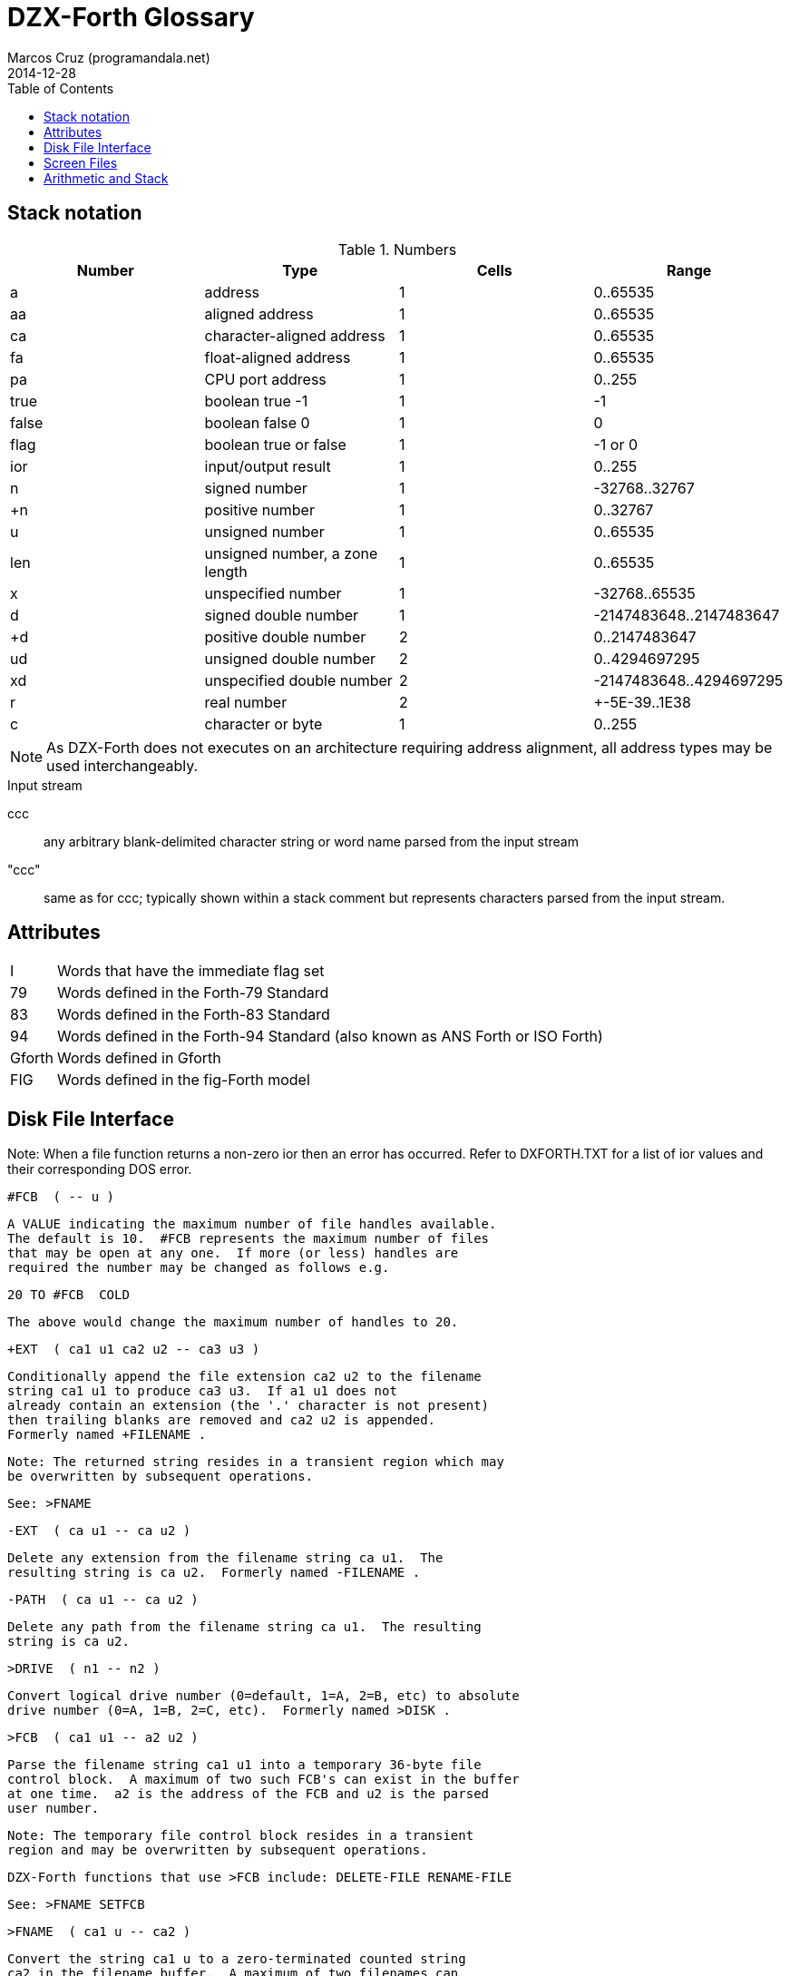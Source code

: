 = DZX-Forth Glossary
:author: Marcos Cruz (programandala.net)
:revdate: 2014-12-28
:toc: left
:toc-placement!:

// History of this document
//
// 2014-12-18: Copied from CP/M DX-Forth v4.09.
//
// 2014-12-28: Start convertion to Asciidoctor.  The next goal will be
// to combine this document with the Z80 source.  This way the source
// will be fully documented, and there will be no duplicated or
// outdated info.  In order to build the package, a Vim program will
// extract the glossary documentation from the source and will include
// it into the main manual.

toc::[]

== Stack notation

.Numbers

|===
| Number    | Type                           | Cells | Range

| a         | address                        | 1     | 0..65535
| aa        | aligned address                | 1     | 0..65535
| ca        | character-aligned address      | 1     | 0..65535
| fa        | float-aligned address          | 1     | 0..65535
| pa        | CPU port address               | 1     | 0..255

| true      | boolean true -1                | 1     | -1
| false     | boolean false 0                | 1     | 0
| flag      | boolean true or false          | 1     | -1 or 0
| ior       | input/output result            | 1     | 0..255

| n         | signed number                  | 1     | -32768..32767
| +n        | positive number                | 1     | 0..32767
| u         | unsigned number                | 1     | 0..65535
| len       | unsigned number, a zone length | 1     | 0..65535
| x         | unspecified number             | 1     | -32768..65535
| d         | signed double number           | 1     | -2147483648..2147483647
| +d        | positive double number         | 2     | 0..2147483647
| ud        | unsigned double number         | 2     | 0..4294697295
| xd        | unspecified double number      | 2     | -2147483648..4294697295
| r         | real number                    | 2     | +-5E-39..1E38
| c         | character or byte              | 1     | 0..255

|===

NOTE: As DZX-Forth does not executes on an architecture requiring
address alignment, all address types may be used interchangeably.

.Input stream

ccc ::
any arbitrary blank-delimited character string or word name
parsed from the input stream

"ccc"::
same as for ccc; typically shown within a stack comment but
represents characters parsed from the input stream.

== Attributes

[horizontal]
I       :: Words that have the immediate flag set
79      :: Words defined in the Forth-79 Standard
83      :: Words defined in the Forth-83 Standard
94      :: Words defined in the Forth-94 Standard (also known as ANS Forth or ISO Forth)
Gforth  :: Words defined in Gforth
FIG     :: Words defined in the fig-Forth model

== Disk File Interface

Note: When a file function returns a non-zero ior then an error has
occurred.  Refer to DXFORTH.TXT for a list of ior values and their
corresponding DOS error.

 #FCB  ( -- u )

     A VALUE indicating the maximum number of file handles available.
     The default is 10.  #FCB represents the maximum number of files
     that may be open at any one.  If more (or less) handles are
     required the number may be changed as follows e.g.

          20 TO #FCB  COLD

     The above would change the maximum number of handles to 20.

 +EXT  ( ca1 u1 ca2 u2 -- ca3 u3 )

     Conditionally append the file extension ca2 u2 to the filename
     string ca1 u1 to produce ca3 u3.  If a1 u1 does not
     already contain an extension (the '.' character is not present)
     then trailing blanks are removed and ca2 u2 is appended.
     Formerly named +FILENAME .

     Note: The returned string resides in a transient region which may
     be overwritten by subsequent operations.

     See: >FNAME

 -EXT  ( ca u1 -- ca u2 )

     Delete any extension from the filename string ca u1.  The
     resulting string is ca u2.  Formerly named -FILENAME .

 -PATH  ( ca u1 -- ca u2 )

     Delete any path from the filename string ca u1.  The resulting
     string is ca u2.

 >DRIVE  ( n1 -- n2 )

     Convert logical drive number (0=default, 1=A, 2=B, etc) to absolute
     drive number (0=A, 1=B, 2=C, etc).  Formerly named >DISK .

 >FCB  ( ca1 u1 -- a2 u2 )

     Parse the filename string ca1 u1 into a temporary 36-byte file
     control block.  A maximum of two such FCB's can exist in the buffer
     at one time.  a2 is the address of the FCB and u2 is the parsed
     user number.

     Note: The temporary file control block resides in a transient
     region and may be overwritten by subsequent operations.

     DZX-Forth functions that use >FCB include: DELETE-FILE RENAME-FILE

     See: >FNAME SETFCB

 >FNAME  ( ca1 u -- ca2 )

     Convert the string ca1 u to a zero-terminated counted string
     ca2 in the filename buffer.  A maximum of two filenames can
     exist in the buffer at one time.  ca2 returns the counted
     string, whereas ca2 + 1 returns the zero-terminated string.

     Note: The returned string resides in a transient region which may
     be overwritten by subsequent operations.

     DZX-Forth functions that use >FNAME or the filename buffer include:
     PATH +EXT OPEN-FILE CREATE-FILE DELETE-FILE RENAME-FILE >FCB

 >IOR  ( n -- ior )

     Convert a DOS error code n to a DZX-Forth I/O result code by
     replacing the high-byte of n with $FE.  If n was zero then no error
     is assumed and ior is zero.

 BIN  ( fam1 -- fam2 )  I 94

     Modify the file access method fam1 to additionally select a binary
     - i.e. not line oriented - file access method, giving access method
     fam2.  BIN has no effect under CP/M.

 CLOSE-FILE  ( fid -- ior )  94

     If open, close the disk file associated with the current file-
     handle.  If the file could not be closed, ior is non-zero.

 CREATE-FILE  ( ca u fam -- fid ior )  94

     Create and open a disk file specified by the filename ca u
     using file access method fam.  Valid fam are R/W (read/write)
     R/O (read-only) and W/O (write-only).

     If a file with the same name already exists it will be erased.
     The file-pointer is set to the start of the file.  If the file
     could not be created, ior is non-zero.

 DELETE-FILE  ( ca u -- ior )  94

     Delete the disk file specified by the string ca u.  If the
     file could not be deleted, ior is non-zero.

     Note: DELETE-FILE must not be performed on an open file.

 FILE-POSITION  ( fid -- ud ior )  94

     Return the current position the file-pointer of the disk file
     associated with the handle fid.  If an error occurs ior is
     non-zero and ud is undefined.

 FILE-SIZE  ( fid -- ud ior )  94

     Return the current size in bytes of the disk file associated
     with handle fid.  For CP/M this number will be a multiple of
     128.  If an error occurs ior is non-zero and ud is undefined.

 GETUSR  ( -- u )

     Return the current CP/M disk user number.

 OPEN-FILE  ( ca u fam -- fid ior )  94

     Open the existing disk file specified by the filename ca u
     using file access method fam.  Valid fam are R/W (read/write)
     R/O (read-only) and W/O (write-only).  If the file could not be
     opened, ior is non-zero.

 PATH  ( u1 -- ca u2 ior )

     Get the full directory path for disk drive u1.  If an error occurs,
     ior is non-zero.  The returned string ca u2 includes the drive
     letter, current user number and trailing colon.  For the currently
     selected drive u1 = 0, otherwise u1 = 1 for drive A, 2 for drive B
     etc.

     Note: The returned string resides in a transient region which may
     be overwritten by subsequent operations.

 READ-FILE  ( ca u1 fid -- u2 ior )  94

     Read u1 bytes from the disk file associated with the current file-
     handle into memory starting at c-addr.  If ior is zero, u2 is the
     number of bytes received.  If end of file is reached before any
     bytes are read u2 is zero.

 READ-LINE  ( ca u1 fid -- u2 flag ior )  94

     Read a line of text from the disk file associated with file-handle
     fid into memory starting at address c-addr.  At most u1 characters
     are read.  If ior is zero and flag is true, u2 is the number
     characters received not including the line terminator.  If u2 = u1
     then a line terminator was not yet received.  If an end-of-text
     character (1A hex) is read or the end of the file is reached
     before any other character is read then flag is false.  The line
     terminator may be CRLF (CP/M) or LF (UNIX).

 REC!  ( d a -- )

    Convert double number d to an integral number of 128-byte records
    and store in a 3-byte field at address a (least significant
    byte first).  Partial records are ignored.  Maximum value of d is
    8 Mbytes for CP/M 2 and 32 Mbytes for CP/M 3.

    See: REC@

 REC@  ( a -- d )

    Fetch the number of 128-byte records stored in the 3-byte field
    at address a (least significant byte first) and convert to the
    corresponding number of bytes d.  Maximum value of d is 8 Mbytes
    for CP/M 2 and 32 Mbytes for CP/M 3.

    See: REC!

 REPOSITION-FILE  ( ud fid -- ior )  94

     Reposition the file-pointer of the disk file associated with the
     file-handle fid to position ud.  If the file is positioned outside
     the file boundaries or an error occured, ior is non-zero.  If
     ud = 0 the file-pointer is positioned at the start of the file.

 RENAME-FILE  ( ca1 u1 ca2 u2 -- ior )  94

     Rename the disk file specified by ca1 u1 to the new name
     ca2 u2.  If the file cannot be found or the new name already
     exists then ior is non-zero.  Any drive/user prefix attached to
     the new name is ignored and is assumed to be the same as the old
     name.

     Note: RENAME-FILE must not be performed on an open file.

 RESET-DISKS  ( -- )

     Reset all disks to read/write status.  The currently logged drive
     and user number are unchanged.  RESET-DISKS is used after a disk
     change has occured.

 RSTUSR  ( -- )

     Restore the CP/M disk user number previously saved by SETUSR.

     See: SETUSR

 SETDMA  ( a -- )

     Set the disk memory transfer address to addr.  The default CP/M DMA
     address is $80.

     Note: The disk memory transfer is a transient region which may be
     changed by subsequent operations.  DZX-Forth functions that affect
     the DMA address include: READ-FILE READ-LINE WRITE-FILE WRITE-LINE.
     Several DOSLIB functions also use SETDMA.

 SETFCB  ( ca1 u1 a2 -- u2 )

     Parse the filename string specified by ca1 u1 in the form

          [[d][u]:]filename[.typ]

     into the File Control Block at addr2.  Leading spaces are skipped.
     The filename may optionally contain a drive letter (A-P) and/or
     user number u (0-15 for CP/M, 0-31 for Z-System).  If a drive/user
     is not specified, the current drive/user will be assumed.  The
     following characters are treated as delimiters:

     space tab . , : ; < = > _ control-characters

     Note: Only the first 33 bytes of the File Control Block at a2
     are initialized.  The parsed user number is not acted upon but
     returned as u2.  Formerly named PARSE-FILENAME .

 SETUSR  ( u -- )

     Set the current CP/M disk user number to u (0-15 for CP/M, 0-31
     for Z-System).  The previous user number is saved.

     See: RSTUSR

 WRITE-FILE  ( ca u fid -- ior )  94

     Write u bytes from memory starting at ca to the disk file
     associated with the current file-handle.  If the disk was full
     or an error occured, ior is non-zero.

 WRITE-LINE  ( ca u fid -- ior )  94

     Write a line of text ca u followed by the CP/M line terminator
     (CRLF) to the disk file associated with file-handle fid.  If the
     disk was full or an error occured, ior is non-zero.


== Screen Files
---------------
In DZX-Forth several screenfiles (default is 6) may be open at any one
time.  The most recently opened file is termed the "current" file.  All
screen/block words operate on the current file.

Screen/block numbers are valid only in the range 0 to 8191.  Only one
block buffer is allocated in memory, thus BLOCK and BUFFER always return
the same physical address.

DZX-Forth also supports text source files.  See the section 'Tools' for
details.

 #SCREENS  ( -- +n )

     Return the number of screens (blocks) in the current screenfile.

 ?BLOCK  ( -- )

     If the contents of BLK is non-zero reload the current block.

 B/BUF  ( -- u )  FIG

     A VALUE returning the number of bytes per block buffer.  Default
     is 1024.

     Note: Must be a multiple of 128 and a maximum of 1280.

 C/L  ( -- u )  FIG

     A VALUE returning the number of characters per line in a screen
     block.  Default is 64.

 CLOSE  ( -- )

     Flush and close the current screenfile.  No errors are reported
     with this function.

 CLOSE-ALL  ( -- )

     Perform CLOSE on all open source files beginning with the current
     screenfile.  Any open text files are also closed with this
     function.

 FILE?  ( -- flag )

     Return true if the current screenfile is open otherwise return
     false.

 FILEBLOCKS  ( +n -- )

     Resize the current screenfile to +n blocks.  If n is less than the
     current size, the screenfile is truncated otherwise the file is
     extended and the new blocks are filled with blanks.

 FLOAD  ( +n "filename[.SCR]" -- )

     Save the current screenfile specification then open the specified
     file and load block +n.  At completion of the load, close the file
     and restore the previous file.  If the filename does not include
     an extension then .SCR is assumed.  Screenfiles may be nested.

     Note: Read-only files cannot be opened with this function.

 GETFILENAME  ( "filename" -- ca u )

     Parse a filename string from the input stream returning ca u.
     An exception occurs if the string is empty.

 LOADED  ( +n1 +n2 ca u -- )

     Save the current screenfile specification then open the file
     specified by ca u and load blocks +n1 thru +n2.  At completion
     close the file and restore the previous.  If the filename does not
     include an extension then .SCR is assumed.  Screenfiles may be
     nested.

     Note: Read-only files cannot be opened with this function.

 LOADFILE  ( -- ca u )

     Return a string containing the name of the current sourcefile.
     If no sourcefile is open or the input source is the console,
     ca u is ambiguous.  Formerly named FNAME FILENAME .

     See: FILE?

 LOADLINE  ( -- u )

     Return the current line number of the text file being INCLUDEd.
     Starting line number is 1.

 OPEN  ( ca u fam -- ior )

     Open the specified disk file according to file access method fam
     as the current screenfile.  If an error occurs, ior is non-zero.
     If the filename does not include an extension then .SCR is
     assumed.

     Note: The programmer is responsible for closing or maintaining the
     previous current screenfile.

     See: SWAP-FILE CLOSE CLOSE-ALL

 SWAP-FILE  ( -- )

     Switch the current and 'swap' screenfiles.  SCR is preserved
     across swaps.

     Note: SWAP-FILE causes the current block buffer to be unassigned.
     The contents of the buffer, however, are not affected.

     See: FYI

 USING  ( "filename[.SCR]" -- )

     Close the current screenfile.  Open or conditionally create the
     specified disk file for read/write as the current screenfile.  If
     the filename does not include an extension then .SCR is assumed.
     If the file cannot be opened/created then ABORT is performed.
     SCR is set to 0.

     Note: Read-only files cannot be opened with this function.
     The programmer is responsible for closing or maintaining the
     previous current screenfile.

     See: SWAP-FILE CLOSE CLOSE-ALL


== Tools
--------

Note: These words are available only after the file TOOLS.SCR has been
loaded.

 (*                                                    I

     Begin a block comment.  Parse and discard text delimited by the
     token *) .  If the parse area is exhausted before the delimiter
     is found refill the input buffer and resume the process.

     An ambiguous condition exists if the delimiter is not found and
     the parse area cannot be refilled.

     Note: (* is primarily intended for text files.  May be relocated
     to the kernel if/when it gains greater popularity.

 -TOOLS  ( -- aa )

     A MARKER word used for deleting the tools utilities with FORGET.

     Note: MARKER differs from the Forth-94 specification.

 .S  ( -- )

     Display the values on the data and floating-point stacks.

 ?  ( aa -- )

     Display the single-cell value stored at a-addr.  Display as signed
     number if base is decimal or unsigned otherwise.

 B  ( -- )

     Decrement variable SCR and list the screen.

     See: L N

 DELETE  ( "filename" -- )

     Erase the specified file from disk.  DELETE must not be performed
     on an open file.

 DIR  ( "filename" -- )

     List the current disk directory.  Filename if specified may
     include path and wildcards.

 DUMP  ( a u -- )

     Dump u bytes of memory starting at the address addr.

 EDIT  ( | scr -- )

     Performs the same function as EDIT in the screenfile editor.  If
     the editor is not resident then EDITOR.SCR is first loaded.  If
     scr is not given then editing begins at the position where the
     last error occured.

 FYI  ( -- )

     "For Your Information".  Display information about the current
     forth environment including dictionary size, vocabularies, logged
     drive and open screenfiles.  Formerly named MAP .

 ICLOSE  ( -- )

     Close the current text file.

     INCLUDEd text files are automatically closed after loading.  If
     an error occurs or loading is interrupted (e.g. QUIT was executed),
     nested text files may remain open preventing external editing or
     cause difficulty loading ("too many files" error message).  Should
     this occur use ICLOSE or CLOSE-ALL to restore proper operation.

     Note: Performing ICLOSE without a preceding INCLUDE or INCLUDED
     may result in the current screenfile being closed without
     flushing.

     See: INCLUDE INCLUDED CLOSE-ALL

 INCLUDE  ( "filename[.F]" -- )

     Compile the ascii text source file specified by the filename.
     If a filename extension is not included then .F is assumed.
     Text files may be nested.

     Note: Uses the default DTA buffer at address $80.

     See: ICLOSE

 INCLUDED  ( ca u -- )

     Compile the ascii text source file specified by the filename
     given by ca u.  Text files may be nested.

     Note: Uses the default DTA buffer at address $80.

     See: ICLOSE

 INDEX  ( +n1 +n2 -- )  FIG

     List line 0 of screens +n1 thru +n2 from the screenfile.  Line 0
     typically contains a comment indicating the contents of the screen.

     See: QX

 L  ( -- )

     List the screen specified by variable SCR.

     See: N B

 N  ( -- )

     Increment variable SCR and list the screen.

     See: L B

 QX  ( +n -- )

     Quick index.  Starting with screen +n, list line 0 of 60 sequential
     screens from the screenfile.  Line 0 typically contains a comment
     indicating the contents of the screen.

     See: INDEX

 RENAME  ( "oldfile" "newfile" -- )

     Rename the specified disk file with a new name.  RENAME must not
     be performed on an open file.

 SHOW  ( +n1 +n2 -- )

     List screens +n1 through +n2 from the screenfile to the printer,
     formatted 3 screens to the page.  A form-feed character (0C hex) is
     output at the end of each page.

 VOCS  ( -- )

     List all vocabularies beginning with the most recent.

 WORDS  ( -- )

     Lists the names of forth words in the first search wordlist
     beginning with the most recent.  Immediate words are preceded with
     a '#' character and system words with a '|' character.  fig-forth
     equivalent is VLIST.

 WORDS-LIKE  ( "pattern" -- )

     As for WORDS but takes a blank delimited string from the input
     stream.  Only word names that include the specified string are
     listed.


== DOS Interface
----------------

 CMDTAIL  ( -- ca u )

     Return the string representing the command tail entered at the DOS
     prompt when the program was first initiated.  Leading and trailing
     blanks are stripped.

     Note: The returned string resides in a transient region which may
     be overwritten by subsequent operations.

 BDOS  ( DE u -- A )

     Perform CP/M BDOS call number u.  DE is the value passed to the
     DE register.  Return the contents of the A register.

     See: FDOS

 BIOS  ( BC u -- A )

     Perform CP/M BIOS call number u.  BC is the value passed to the
     BC register.  Return the contents of the A register.

     Note: CP/M 3 compatible.

 BIOSHL  ( DE BC u -- HL )

     Perform CP/M BIOS call number u.  DE and BC are the values passed
     to the DE and BC registers respectively.  Return the contents of
     the HL register.

     Note: CP/M 3 compatible.

 DOSVER  ( -- H L )

     Return DOS version number.  H = 00h for CP/M, L = BDOS version
     number in hexadecimal.

 FDOS  ( DE u -- HL A )

     Perform CP/M BDOS call number u.  DE is the value passed to the
     DE register.  Return the contents of the HL and A registers.

     See: BDOS

 PC@  ( pa -- u )

     Perform the 8080 IN instruction on port address pa and return
     the value u.  The upper 8 bits of u is set to zero.  Fig-Forth
     equivalent is P@.

 PC!  ( u pa -- )

     Perform the 8080 OUT instruction sending the lower 8 bits of u to
     port address p-addr.  Fig-Forth equivalent is P!

 ZENV  ( -- a | false )

     Return the Z-System external Environment Descriptor address.
     If Z-System is not present return false.


== Input/Output
---------------

 (D.)  ( d -- ca u )

     Convert the signed double number d to a string ca u.
     Primitive for D.

     Note: The returned string resides in a transient region which may
     be overwritten by subsequent operations.

 .  ( x -- )

    Remove single number x from the stack.  If BASE is decimal display
    x as a signed number, or unsigned otherwise.

 CONSOLE  ( -- )

     Redirect EMIT to the console screen.

 SYS-VEC  ( -- a )

     Return the address of the system vector & parameter table.

     offset      type  function            parameter        default

     0   vKEY?   xt    KEY?                -- flag          ?terminal
     2   vKEY    xt    KEY                 -- char          conin
     4   vEMIT   xt    EMIT                char --          conout *
     6   vCON    xt    CONSOLE out         char --          conout
     8   vLST    xt    PRINTER out         char --          lstout
     10  aINIT   a  INIT patch          --               NOOP *
     12  aIDENT  a  IDENTIFY patch      --               NOOP *
     14  aFNUMB  a  FNUMBER patch       ca u -- ?|0  FALSE *
     16  reserved
     18  aNUMB   a  NUMBER? patch       ca u -- ?|0  NUMBER?
     20  reserved
     22  reserved
     24  nUS     u     USER area size
     26  nPNO    u     HOLD buffer size
     28  reserved
     30  reserved

     * set according to mode or installed option

     Sizes are expressed in bytes unless otherwise noted.

 KEY  ( -- char )  94

     Receive the next character from the console.

 KEY?  ( -- flag )  94

     Return true if a console key has been pressed.  KEY is subsequently
     used to retrieve the character.  fig-Forth equivalent is ?TERMINAL.

 PRINTER  ( -- )

     Redirect EMIT to the printer.

 OUT  ( -- aa )  FIG

     A USER variable that contains the number of characters output by
     EMIT or TYPE since the last CR.


== Arithmetic and Stack
-----------------------

 -ROLL  ( xu ... x1 x0 u -- x0 xu ... x1 )

     Remove u.  Rotate xu ... x1 to the top of the stack pushing x0 to
     the position vacated by xu.  The reverse of ROLL.

 -ROT  ( x1 x2 x3 -- x3 x1 x2 )

     Rotate the top stack item to the third position.  The reverse of
     ROT.

 2+  ( x1 -- x2 )  FIG 83

     Add two (2) to n1|u1 giving the sum n2|u2.

 2-  ( x1 -- x2 )  83

     Subtract two (2) to n1|u1 giving the sum n2|u2.

 2NIP  ( x1 x2 x3 x4 -- x3 x4 )

     Drop cell pair x1 x2 from the stack leaving x3 x4.

 ><  ( x1 -- x2 )

     Swap the high order byte (bits 8-15) with the low order byte
     (bits 0-7) of x1.

 FM/MOD  ( d n1 -- n2 n3 )  94

     Divide double number d by single n1, giving the floored quotient
     n3 and the remainder n2.

 LOHI  ( x -- lo hi )

     Split a 16-bit number.  Lo is the low byte of x.  Hi is the high
     byte of x.

 LO|HI  ( lo hi -- x )

     Form a 16-bit number.  Lo is the low byte of x.  Hi is the high
     byte of x.

 LSHIFT  ( x1 u -- x2 )  94

     Perform a logical left shift of u bit-places on x1 giving x2.
     Put zero into the least significant bits vacated by the shift.

 M*  ( n1 n2 -- d )  94

     Multiply n1 by n2 giving the double result d.

 M*/  ( d1 n1 +n2 -- d2 )  94

     Multiply double number d1 by single n1 producing the triple
     length intermediate result t.  Divide t by +n2 giving the
     double quotient d2.

 M+  ( d1 n -- d2 )  94

     Add single length number n to double d1, giving the sum d2.

 NIP  ( x1 x2 -- x2 )  94

     Drop the first item below the top of stack.

 NOT  ( x -- flag )   79

     Reverse the boolean value of x.  Functionally equivalent to: 0= .

     Note: Do not confuse this function with FORTH-83 NOT which behaved
     as INVERT.

 RSHIFT  ( x1 u -- x2 )  94

     Perform a logical right shift of u bit-places on x1 giving x2.
     Put zero into the most significant bits vacated by the shift.

 SM/REM  ( d n1 -- n2 n3 )  94

     Divide d by n1, giving the single-cell remainder n2 and the single-
     cell symmetric quotient n3.  An ambiguous condition exists if n1 is
     zero.

 TUCK  ( x1 x2 -- x2 x1 x2 )  94

     Copy the first (top) stack item below the second stack item.

 U2/  ( x1 -- x2 )

     x2 is the result of shifting x1 one bit toward the least-significant
     bit, leaving the most-significant bit zero.  Equivalent to: 1 RSHIFT.

 UMAX  ( u1 u2 -- u1 | u2 )

     Return the greater of two unsigned numbers.

 UMIN  ( u1 u2 -- u1 | u2 )

     Return the lesser of two unsigned numbers.


== Conversion
-------------

 DPL  ( -- aa )  83

     A USER variable containing the number of places to the right of
     the decimal point following number input conversion.

     In DZX-Forth DPL is incremented for each character successfully
     converted by >NUMBER.  Applications may use this feature to create
     custom number conversion routines.

     See: NUMBER?

 NUMBER?  ( ca u -- d true | false )

     Convert the case-insensitive string ca u to a double number
     according to the current base.  If successful, return double
     number d and a true flag.  A leading '-' character signifies a
     negative number.  If a punctuation character '.' occurs at the
     end of the string then DPL is 0 otherwise it is -1.  If conversion
     is unsuccessful or the string was empty or contained blanks then a
     false flag is returned and DPL is meaningless.

     See: DPL SYS-VEC

 UPCASE  ( c1 -- c2 )

     Convert the character c1 to its uppercase equivalent c2.

     Note: The name of this function is subject to change.

 UPPER  ( ca u -- )

     Convert the character string ca u to uppercase.

     Note: The name of this function is subject to change.


== Strings and Memory

 +STRING  ( ca1 u1 ca2 u2 -- ca2 u3 )

     Append the string ca1 u1 to the end of string ca2 u2
     returning the resulting string ca2 u3.  It is the programmer's
     responsibility to ensure sufficient room is available at ca2
     to hold both strings.

 ,"  ( "ccc<">" -- )

     Parse the character string delimited by '"' and compile as a
     counted string at HERE.  The delimiter character may be included
     in the string by entering it twice.

     See: PARSE$

 /STRING  ( ca1 u1 n -- ca2 u2 )  94

     Truncate the string ca1 u1 by n characters.  The resulting
     string ca2 u2 begins at ca1+n and has a length u1-n.
     n may be negative.

 CAPS  ( -- )

     Causes the next occurrence of COMPARE or SEARCH to be performed as
     if all characters in the source and destination strings were
     uppercase.  Used in the form:

              ( ca1 u1 ca2 u2 ) CAPS COMPARE
              ( ca1 u1 ca2 u2 ) CAPS SEARCH

     Note: The effect of CAPS is temporary.  It is automatically reset
     by COMPARE SEARCH COLD, or when an error occurs and QUIT is
     executed.

 CELL-  ( aa1 -- aa2 )

     Subtract the size in address units of a cell to aa1, giving
     a-addr2.

 COMPARE  ( ca1 u1 ca2 u2 -- -1 | 0 | 1 )  94

     Compare string ca1 u1 with string ca2 u2.  Return 0 if
     match, -1 if ca1 u1 is less than ca2 u2 or 1 if greater.

     See: CAPS

 CTOGGLE  ( x ca -- )

     Exclusive-or the byte stored at ca with x.

 MOVE  ( aa1 aa2 u -- )  94

     Move u bytes from aa1 to aa2 without overlap.

 OFF  ( aa -- )

     Clear all bits of the cell at a-addr.  Equivalent to: 0 aa !

 ON  ( aa -- )

     Set all bits of the cell at a-addr.  Equivalent to: TRUE aa !

 PACKED  ( ca1 u ca2 -- ca2 )

     Store the string ca1 u as a counted string at ca2 leaving
     the destination address on the stack.  The source and destination
     strings are permitted to overlap.  An ambiguous condition exists
     if u is greater than 255 or the buffer at ca2 is less than u+1
     characters.

     See: PLACE

 PAD  ( -- ca )

     Return the address of a transient region that can be used to hold
     data for intermediate processing.  PAD is at least 84 characters.

     Note: In DZX-Forth PAD is located in the APPLICATION data-space
     immediately above the pictured numeric output buffer.  The maximum
     size of PAD is:  APPLICATION UNUSED PAD HERE - - U.

 PARSE$  ( char "ccc<char>" -- ca u )

     Parse ccc delimited by char and store the string (255 characters
     maximum) in a temporary buffer.  The delimiter character may be
     included in the string by entering it twice.

     Note: The returned string resides in a transient region which may
     be overwritten by subsequent operations.

     PARSE$ is used by S" .( and ," .  PARSE$ and WORD share the same
     buffer by default.  Simultaneous use is permitted provided the
     combined length of the strings does not exceed 255+31 chars.  As
     the buffer returned by WORD builds downwards, its length is limited
     to that of the returned string plus the count and trailing space
     characters.

 PLACE  ( ca1 u ca2 -- )

     Store the string ca1 u as a counted string at c-addr2.  The
     source and destination strings are permitted to overlap.  An
     ambiguous condition exists if u is greater than 255 or the buffer
     at ca2 is less than u+1 characters.  Equivalent to: PACKED DROP

     See: PACKED

 S"  ( compilation: "ccc<">" -- ) ( run-time: -- ca u )  I 94

     Parse a string (255 characters maximum) from the input stream
     delimited by '"' and compile into the current definition.  The
     delimiter character may be included in the string by entering it
     twice.  At runtime, leave the string address and count on the
     stack.

     When interpreting, the string is placed in a transient region
     which may be overwritten by subsequent operations.

     S" is state-smart.

     See: PARSE$

 S,  ( ca +n -- )

     Compile string ca +n (255 characters maximum) as a counted
     string at HERE.

     Named STRING, $, in some Forth implementations.

 S.R  ( ca n1 n2 -- )

     Display string ca n1 right-aligned in a field n2 characters
     wide.  If the number of characters required to display the string
     is greater than n2, all characters are displayed with no leading
     spaces in a field as wide as necessary.
     Equivalent to: OVER - SPACES TYPE

 SCAN  ( ca1 u1 char -- ca2 u2 )

     Scan the string ca1 u1 for the character char.  Leave match
     address ca2 and length remaining u2.  If no match occurred
     then u2 is zero and ca2 is ca1 + u1.

 SEARCH  ( ca1 u1 ca2 u2 --                    A 94
           ca3 u3 -1 | ca1 u1 0 )

     Search string ca1 u1 for the occurence of string ca2
     u2.  If found, return -1 and the match address ca3 with
     u3 characters remaining.

     See: CAPS

 SKIP  ( ca1 u1 char -- ca2 u2 )

     Skip leading occurences of the character char in the string
     ca1 u1.  Leave the address of the first non-matching character
     ca2 and length remaining u2.  If no characters were skipped
     leave ca1 u1.

 SLITERAL  ( compilation: ca1 u -- ) ( run-time: -- ca2 u )  I 94

     Compile the string ca u (255 characters maximum) into the
     dictionary.  When later executed ca2 u is left on the stack.


== Dictionary
-------------

 (NAME)  ( nfa -- ca u )

     Return the string ca u representing the name of the forth word
     whose name field address is nfa.

     Note: The returned string resides in a transient region which may
     be overwritten by subsequent operations.

 -?  ( -- )

     Suppress redefinition and system compilation warnings for the next
     definition only.

     See: WARNING

 .ID  ( nfa -- )

     Display the name of the forth word whose name field address is
     nfa.  If the word is nameless (nfa is zero) then "[noname]" is
     displayed.  fig-FORTH equivalent is ID.

 .NAME  ( xt -- )

     Display the name of the forth word whose execution token address
     is xt.  If the word is nameless or xt invalid then "[noname]" is
     displayed.  If the word is an alias then the primary name is
     displayed.

 .VOC  ( wid -- )

     Display the name associated with wordlist wid.  Wordlists may be
     nameless in which case "[noname]" will be displayed.

     See: VOCABULARY W>NAME

 APPLICATION  ( -- )

     Place subsequent definitions into the Application dictionary.  The
     application dictionary holds words that may be executed by turnkey
     programs.  Equivalent to: FALSE SYS !

     Note: APPLICATION is the default mode on boot-up or COLD.

     See: SYS SYSTEM

 BEHEAD  ( "name1" "name2" -- )

     Search the first wordlist in the search order and make invisible
     the words between name1 and name2 inclusively.  Beheaded words
     will not be found in a wordlist search or displayed by WORDS.  The
     behaviour of beheaded words is not affected.  An error message is
     issued if the names reside in protected dictionary.  Formerly named
     EXCISE .

     See: CHECKING

 CHAIN  ( "name" -- )

     Append vocabulary "name" to the base of the CURRENT wordlist.  An
     error message is issued if "name" is not a vocabulary, is the same
     as, is already chained, or was created later than, the CURRENT
     vocabulary.

 CONTEXT  ( -- aa )  83

     A variable which determines the dictionary search order.  CONTEXT @
     returns the wid of the first wordlist in the current search order.

 DP  ( -- aa )  FIG

     A double USER variable containing pointers to the next free
     address in the application and system dictionaries.  e.g.

       DP @   ( -- appDP )
       DP 2@  ( -- sysDP appDP )

 EMPTY  ( -- )

     Delete all definitions created since the last execution of COLD
     or FREEZE.  Wordlist is set to FORTH.

 FORGET  ( "name" -- )  FIG 83

     If word "name" is found in the compilation wordlist, delete it
     and all words added to the dictionary after "name" was defined,
     regardless of their wordlist.  An error message is issued if
     "name" is an alias or the word is located in the protected
     dictionary.

     See: CHECKING

 FREEZE  ( -- )

     Protect the current state of the dictionary.  Existing definitions
     will no longer be able to be erased.

     See: CHECKING

 LIMIT  ( -- a )  FIG

     A CONSTANT that returns the upper limit address of the application
     dictionary and the start of the System dictionary.

     LIMIT for TURNKEY applications will be the upper memory limit
     currently used by the forth compiler (usually BDOS base) unless set
     to a user-specified value with SET-LIMIT.

     See: SET-LIMIT

 LINK,  ( aa -- )

     Add a node to linked list a-addr.  The node is created at HERE
     and consists initially of one cell containing the address of the
     previous node.  Equivalent to: HERE OVER @ , SWAP !

 MARKER  ( "name" -- )

     A defining word used in the form:
              MARKER name
     Typically used to mark the beginning of an application which may
     later be removed by executing FORGET name.  "name" is placed in
     the System dictionary.

     Note: MARKER differs from the Forth-94 specification.

 N>NAME  ( nfa1 -- nfa2 | 0 )

     Given the name field address of a word, return the nfa of the
     previous word in the wordlist.  If the end of the wordlist is
     reached then 0 is returned.

 REMEMBER  ( xt -- )

     Append execution token xt to the REMEMBER list.

     When words are discarded or the dictionary is otherwise reduced,
     xt's in the REMEMBER list that lie outside the new dictionary
     boundary will be executed beginning with the most recent.
     Typically xt represents a function whose purpose is to restore
     critical system values to their previous state.  Executed xt's
     are automatically removed from the REMEMBER list.

     Note: Functions executed by the REMEMBER list run only after the
     new dictionary boundary has been established.  Consequently these
     functions may be residing in free memory when executed.

 SET-LIMIT  ( a -- )

     Set the value of LIMIT for TURNKEY applications to addr.  If a
     does not lie on a 16-byte boundary, it is first rounded down.
     Typically used prior to executing TURNKEY.

     SET-LIMIT only affects applications saved with TURNKEY.  Executing
     COLD in the forth environment resets LIMIT to the default value.
     It is the programmer's responsibility to ensure sufficient memory
     is available for the demands of the application.

     See: LIMIT UNUSED

 SYS  ( -- aa )

     A VARIABLE that determines the compilation dictionary.  Definitions
     will be compiled to the system dictionary if SYS is non-zero and to
     the application dictionary if zero.

     See: APPLICATION SYSTEM

 SYSTEM  ( -- )

     Place subsequent definitions into the System dictionary.  The
     System dictionary holds the compiler and other support functions
     not generally required for turnkey applications.
     Equivalent to: TRUE SYS !

     See: SYS APPLICATION

 VOC-LINK  ( -- aa )  FIG

     A USER variable containing a pointer to the most recently defined
     wordlist.

 VOCABULARY  ( "name" -- )  83

     Create a new empty wordlist.  When "name" is later executed replace
     the first wordlist in the search order with the wordlist associated
     with "name".  a "name" @ returns the wordlist identifier wid.

 W>NAME  ( wid -- nfa | 0 )

     Return the name field address of the most recently defined word in
     wordlist wid.  If the wordlist is empty then zero is returned.

 WARNING  ( -- aa )

     A VARIABLE that controls warning messages.  When set to zero, word
     redefinition and System compilation warnings are disabled.  Users
     may set WARNING to TRUE or FALSE (e.g. using ON or OFF ) - other
     values must not be used.

     See: -?


== Facility
------------

 AT-XY  ( x y -- )   94

     Move the cursor to the specified coordinates relative to the
     current text window.

 BEEP  ( -- )

     Generate a bell sound.

 CLEAR-LINE  ( -- )

     Delete all characters from the current cursor position to the end
     of the line.  The cursor position remains unchanged.

 DELETE-LINE  ( -- )

     Delete the line at the current cursor position.  All subsequent
     lines are moved up one position.  An empty line appears at the
     bottom of the screen.

 EXIT-VIDEO  ( -- )

     Send video terminal reset sequence.

 HIGHLIGHT  ( -- )

     Begin standout video mode (usually reverse or bright).

 INIT-VIDEO  ( -- )

     Send video terminal initialisation sequence.

 INSERT-LINE  ( -- )

     Insert an empty line at the current cursor position.  All
     subsequent lines in the text window are moved down one position.
     The bottom line is lost.

 MS  ( u -- )   94

     Delay u milliseconds.

     Note: The accuracy of this function is determined by the 16-bit
     value at memory location 292 ($0124).  The default value is 4
     which assumes a 4MHz Z80 CPU.  Change the value by manually
     patching the memory location, or using INSTALL.COM.  With the
     correct value installed the following should produce a 10 second
     delay:  BEEP 10000 MS BEEP

 NORMAL  ( -- )

     End standout video mode.

 PAGE  ( -- )   94

     For the console, clear the text screen window and place the cursor
     at the upper left; otherwise output a formfeed character (0C hex).
     In DZX-Forth, PAGE is equivalent to: 12 EMIT.

     See CONSOLE PRINTER.


== Miscellaneous
-----------------

 'NEXT  ( -- a )

     Return the address of the centralized NEXT routine - the forth
     "address interpreter".

 'SOURCE  ( -- aa )

     A double variable containing the current parameters for SOURCE.
     'SOURCE 2@ is the equivalent of SOURCE.

 (EXIT)  ( -- )

     Run-time prodecure compiled by EXIT.  Exit the current colon
     definition and return control to the calling definition.

 -->  ( -- )  I FIG 83

     Continue interpretation on the next sequential block.  May be
     used within a colon definition that crosses a block boundary.

@EXECUTE  ( i*x aa -- i*y )

     Execute xt located at address a-addr.  If xt is zero then no
     action is performed.  Other stack effects are due to the word
     executed.

     Named PERFORM in some Forth implementations.

 ADDR  ( "name" -- aa )  I

     "address of".  Return the data field address of the word "name".

     An ambiguous condition exists if "name" was not created by VALUE
     DEFER CREATE VARIABLE 2VARIABLE CONSTANT 2CONSTANT VOCABULARY and
     other functions as may be specified.

     Named &OF or & in some Forth implementations.

     ADDR is state-smart.

 AKA  ( "oldname" "newname" -- )

     "Also Known As".  Create an alias name "newname" for existing word
     "oldname".  If oldname was immediate then newname will be
     immediate.

     Note: In DZX-Forth aliases consume only header space, and the xt of
     an alias is the same as the xt of the original word.  The function
     appears in other Forth implementations albeit with different names
     and usage e.g. SYNONYM ALIAS .

 BETWEEN  ( n1|u1 n2|u2 n3|u3 -- flag )

     Perform a comparison of a test value n1|u1 with a lower limit
     n2|u2 and an upper limit n3|u3, returning true if either (n2|u2
     <= n3|u3 and (n2|u2 <= n1|u1 and n1|u1 <= n3|u3)) or (n2|u2 >
     n3|u3 and (n2|u2 < n1|u1 or n1|u1 < n3|u3)) is true, returning
     false otherwise.  An ambiguous condition exists if n1|u1, n2|u2,
     and n3|u3 are not all the same type.

     This is similar to WITHIN with the exception that the limits are
     inclusive.

 BIOS-IO  ( -- )

     Set console output and keyboard input to use BIOS calls.  BIOS-IO
     is the default mode.

     See: DOS-IO

 BUILD  ( xt "name" -- )

     Skip leading space delimiters.  Parse name delimited by a space.
     Create a definition for name with the execution semantics specified
     by xt.  If the data-space pointer is not aligned, reserve enough
     data space to align it.  The new data-space pointer defines name's
     data field.  BUILD does not allocate data space in name's data
     field.  When name is executed name's data field address is placed
     on the data stack and execution proceeds according to the semantics
     given by xt.

     BUILD provides an alternative to CREATE ... DOES> .  Typical use:

         SYSTEM
         : CONSTANT  ['] @  BUILD , ;
         APPLICATION

     BUILD may be used outside a definition e.g.

         \ adapted from a posting by "Bee" on c.l.f.

         :NONAME ( aa -- )
           BASE @ >R C@ BASE ! U. R> BASE ! ; ( xt)

         ( xt) DUP BUILD B. ( u -- )  2 C,
               DUP BUILD O. ( u -- )  8 C,
                   BUILD H. ( u -- ) 16 C,

 BYE  ( -- )  FIG 94

     Perform CLOSE-ALL and EXIT-VIDEO then exit to the operation system
     with 0 RETURN.

 CASE  ( -- )  I 94

     Mark the start of a CASE construct.  Used in the form:

          CASE  x1
            x2  OF ... ENDOF
            x3  OF ... ENDOF
            ( x1)
          ENDCASE

     In DZX-Forth CASE is a synonym for COND .

 CATCHER  ( -- aa )

     A USER variable containing the last exception handler.  If the
     contents is zero no more exception frames (installed by CATCH)
     are present.

 CHAR  ( -- c )  94

     Parse the next word in the input stream and return the ASCII
     value of the first character.

 COLD  ( -- )  FIG

     Cold restart the forth environment or turnkey application.

 COMPILE                                               83

     COMPILE is obsolete and should not be used directly in
     applications.  COMPILE is a factor of POSTPONE and is present in
     the dictionary as a named word for error handling purposes.

 COND  ( C: -- mark )  I

     Mark the start of a COND construct.  Used in the form:

          COND  x1
            x2  OF ... ELSE
            x3  OF ... ELSE
            ( x1)
          THENS

          COND  x1
            x2 EQUAL  x3 x4 RANGE  WHEN ... ELSE
            ( x1)

     See: THENS "Miser's CASE"

 DEFER  ( "name" -- )

     Creates a deferred word whose action word may be subsequently
     altered using the sequence: ' ccc IS name

     Deferred words are used to create forward references that will be
     resolved later.  A run-time error occurs if an attempt is made to
     execute an uninitiated deferred word.

     Note: The current action of a deferred word may be obtained
     using

       ' >BODY @  ( "name" -- xt )  or
       a @     ( "name" -- xt )

     See: IS

 DOS-IO  ( -- )

     Set console output to use DOS calls.  May be used to support
     command-line redirection, screen pausing and control-C in
     applications.

     See: BIOS-IO

 DXFORTH  ( -- minor major )

     Return the DZX-Forth version number.

 ENDCASE  ( x -- )  I 94

     Mark the end of a CASE construct.  Discard x.

     See CASE OF ENDOF THENS.

 ENDOF  ( -- )  I 94

     Mark the end of an OF ENDOF pair.  In DZX-Forth ENDOF is a synonym
     for ELSE .

     See CASE OF ENDCASE.

 EVALUATE  ( ca u -- )  94

     Save the current input source specification.  Make the string
     described by ca u both the input source and input buffer,
     set >IN to zero, and interpret.  When the parse area is empty,
     restore the prior input source specification.

 FDB  ( -- a )

     Get the address of the next free file descriptor block.  If no more
     free descriptors exist the function aborts with a "too many files"
     error message.

 INTERPRET  ( -- )  FIG

     Successively interpret forth text from the input stream until
     exhausted, compiling or executing depending upon STATE.  If an
     exception occurs the process aborts with an error message.

 IS  ( xt "name" -- )  I

     Used in the form:
              ' ccc IS name
     where "name" is a deferred word and ccc defines the new behaviour.

     See: DEFER

 NHOLD  ( n char -- )

     Perform HOLD n times.  An ambiguous condition exists if n < 0.

 NOOP  ( -- )

     No operation.  Typically used to set a null action e.g.

              ' NOOP IS XXX

     where XXX is a DEFERed word.

 OF  ( x1 x2 -- )  I 94

     If x1 = x2, discard both values and perform the sequence between OF
     and ENDOF/ELSE.  Execution then continues after ENDCASE/THENS .  If
     x1 <> x2, discard x2 and continue after the corresponding ENDOF/ELSE.

     See CASE ENDOF ENDCASE COND THENS.

 PAUSE  ( -- )

     Provides support for multitasking applications.  When the
     multitasker is loaded and enabled, PAUSE passes control to the next
     task.  Refer to the multitasking documentation for further details.

     Note: PAUSE is automatically executed by KEY? KEY EMIT .

 R0  ( -- aa )  FIG

     A USER variable that contains the address of the top of the return
     stack.

 RETURN  ( x -- )

     Restore the initial drive path and video mode.  Return to DOS with
     exit code x.  Open files are not closed.

     See: BYE

 RP!  ( a -- )

     Set the return stack pointer to addr.

 RP@  ( -- a )  FIG

     Return the address of the current return stack pointer.

 S0  ( -- aa )  FIG

     A USER variable that contains the address of the top of the
     data stack.

 SAVE  ( "filename[.COM]" -- )

     Save the current forth system image to disk including any new
     definitions created.

     See: TURNKEY TURNKEY-SYSTEM

 SHOLD  ( ca u -- )

     Add string ca u to the beginning of the pictured numeric
     output string.

 SP!  ( a -- )

     Set the data stack pointer to addr.

 SP@  ( -- a )  FIG

     Return the address of the current data stack pointer.

 THENS  ( C: mark -- )  I

     Resolve a COND/CASE construct.

     Similar to ENDCASE but does not expect the case selector to be on
     the stack.  Named END-CASE in some Forth implementations.

     See: COND "Miser's CASE"

 TOKEN  ( "name" -- ca u )

     Parse a blank-delimited string from the input stream.  Equivalent
     to: BL WORD COUNT .

 TURNKEY  ( "bootword" "filename[.EXE]" -- )

     Save a standalone application to disk using the specified filename.
     When the application is subsequently run, execution begins with
     bootword and ends with  0 RETURN  if successful, or  1 RETURN  if
     ABORT , ABORT" or an uncaught exception was encountered.

     Note: The System dictionary and word headers are not saved and are
     therefore unavailable to the application.

     See: SAVE TURNKEY-SYSTEM

 TURNKEY-SYSTEM  ( "bootword" "filename[.EXE]" -- )

     Save a standalone application including the System dictionary to
     disk using the specified filename.  When the application is
     subsequently run, execution begins with bootword and ends with
     0 RETURN  if successful, or  1 RETURN  if ABORT , ABORT" or an
     uncaught exception was encountered.

     TURNKEY-SYSTEM is provided for applications that require access
     to words in the System dictionary.

     See: SAVE TURNKEY

 UNNEST  ( -- ) ( R: nest-sys -- )

    Discard the calling definition specified by nest-sys.  Before
    exiting the current definition, a program shall remove any
    parameters the calling definition had placed on the return stack.
    An ambiguous condition exists if the current or calling definition
    uses locals.

 UNUSED  ( -- u )  94

     Return the amount of space in bytes remaining in the region
     addressed by HERE.

     Note: The calculation includes a 255 byte safety margin.
     Applications should take into account the regions used by the
     pictured numeric string buffer and PAD.

 UDP  ( -- aa )

     A VARIABLE that contains the base address of the current USER
     area.

 USER  ( +n "name" -- )  FIG

     A defining word used in the form:
              +n USER name
     which creates a USER variable "name".  +n is the offset within
     the user area where the value for "name" is stored.  Executing
     "name" leaves the address of the variable in the user area.

     USER variables with offsets 44 decimal and higher are available
     for use by applications (DZX-Forth 1.2 for CP/M onwards).

     Note: Offsets numbers are subject to change.  When an offset
     is required by an application, it should be determined at
     compile-time e.g.  [ BASE UP @ - ] LITERAL  will return the
     offset for BASE .

 WITHIN  ( x1 x2 x3 -- flag )  94

     Return true if x3 lies within the range x1 to x2-1, otherwise
     return false.  x may be signed or unsigned.

 Y/N  ( -- flag )

     Display '(y/n) N' and wait for a single console key.  Return
     true if the 'Y' or 'y' key was pressed or false otherwise.

 [CHAR]  ( -- c )  I 94

     Parse the next word in the input stream and compile the ASCII
     value of the first character as a literal.

 [DEFINED]  ( "name" -- flag )  I

     Parse the next word in the input stream.  Return a true flag if
     word was defined in the dictionary.

 [IF]  [ELSE]  [THEN]  I 94

     These are the equivalents of IF ELSE THEN but may be used outside
     a definition.

 [UNDEFINED]  ( "name" -- flag )  I

     Parse the next word in the input stream.  Return a true flag if
     word was not defined in the dictionary.

 \  ( -- )  I 94

     Skip the rest of the line and resume interpretation at the
     beginning of the next line.

 \\  ( -- )  I

     Parse and discard the remainder of the parse area.  If the source
     is a text file the remainder of the file is discarded.


== Floating Point
------------------

By default DZX-Forth uses single precision software floating point.
A real number occupies two cells (4 bytes) with a maximum precision
of 7 digits and a dynamic range of 5E-39 to 1E38.

The forth interpreter recognizes a number as floating point if it is
in decimal mode and contains an exponent identifier 'E' e.g.  1.0E
==141952E  1e-12

DZX-Forth uses the data stack for floating point operations (aka common stack
model).

Notes:

- In the common stack model, variables FS0 and FSP are dummies.  Their
  contents are initialized as for S0 but are otherwise unused.

- Floating point display words and their primitives use the pictured
  numeric string buffer.

- Display words that specify the number of places after the decimal
  point may use the value -1 to force compact display mode.


 (F.)  ( r n -- ca u )

     Convert real number r to string ca u in fixed-point notation
     with n places to the right of the decimal point.  Primitive used
     by F. F.R

 (FE.)  ( r n -- ca u )

     Convert real number r to string ca u in engineering notation
     with n places right of the decimal point.  Primitive used by FE.
     FE.R

 (FS.)  ( r n -- ca u )

     Convert real number r to string ca u in scientific notation
     with n places right of the decimal point.  Primitive used by FS.
     FS.R

 (G.)  ( r n -- ca u )

     Convert real number r to string ca u with n places right of the
     decimal point.  Fixed-point is used if the exponent is in the range
     -4 to 5 otherwise use scientific notation.  Primitive used by G.R
     G.

 -FP  ( -- aa )

     A MARKER word used to delete the floating-point with FORGET.

     Note: MARKER differs from the Forth-94 specification.

 >FLOAT  ( ca u -- r true | false )  94

     Convert the string ca u to a real number.  If successful,
     return the real number r and true or false otherwise.

     Note: A zero length string or a string with leading blanks will
     return the real number 0.0E and true.

 D>F  ( d -- r )  94

     Convert the double number to its real number equivalent.

 F!  ( r fa --  )  94

     Store r at f-addr.

 F*  ( r1 r2 -- r3 )  94

     Multiply r1 by r2, giving the product r3.

 F**  ( r1 r2 -- r3 )  94

     Raise r1 to the power r2.

 F+  ( r1 r2 -- r3 )  94

     Add r1 to r2, giving the sum r3.

 F,  ( r -- )

     Reserve one floating-point cell of data space and store r in the
     cell.

 F-  ( r1 r2 -- r3 )  94

     Subtract r2 from r1, giving the difference r3.

 F.  ( r -- )

     Display r in floating-point notation followed by a space.  Non-
     essential zeros and signs are removed.

 F.R  ( n u -- ) or ( r n u -- )

     Display r in fixed-point notation right-justified in a field width
     u with n places right of the decimal point.

 F/  ( r1 r2 -- r3 )  94

     Divide r1 by r2, giving the quotient r3.

 F0<  ( r -- flag )  94

     Return true if r is less than zero, or false otherwise.

 F0=  ( r -- flag )  94

     Return true if r is equal to zero, or false otherwise.

 F0>  ( r -- flag )

     Flag is true if r is greater than zero.

 F<  ( r1 r2 -- flag )  94

     Return true if r1 is less than r2, or false otherwise.

 F>  ( r1 r2 -- flag )

     Flag is true if r1 is greater than r2.

 F>D  ( r -- d )  94

     Convert the integer part of r to its double number equivalent.

 F>S  ( r -- n )

     Convert the integer part of r to its single number equivalent.

 F@  ( fa -- r )  94

     Return the value of the real number stored at f-addr.

 FABS  ( r1 -- r2 )  94

     Return the absolute value of r1.

 FATAN  ( r1 -- r2 )  94

     r2 is the principal radian angle whose tangent is r1.

 FCONSTANT  ( r "name" -- ) 94

     Define a floating point constant having the value r.

 FCOS  ( r1 -- r2 )  94

     r2 is the cosine of the radian angle r1.

 FDP  ( -- aa )

     A VARIABLE that controls floating decimal point display.  If zero
     then trailing decimal points are not shown; if non-zero a decimal
     point is always shown.  Default is FDP ON.

 FDROP  ( r --  )  94

     Remove r from the stack.

 FDUP  ( r -- r r )  94

     Duplicate r.

 FE.  ( r -- )

     Display r in engineering notation followed by a space.  Non-
     essential zeros and signs are removed.

 FE.R  ( r n u -- )

     Display r in engineering notation right-justified in a field width
     u with n places to the right of the decimal point.

 FEXP  ( r1 -- r2 )  94

     Raise e to the power r1, giving r2.

 FLITERAL  ( compilation: r -- ) ( runtime: -- r )  94

     Compile r into the dictionary.  When later executed r is left on
     the stack.

 FLN  ( r1 -- r2 )  94

     r2 is the natural logarithm of r1.

 FLOOR  ( r1 -- r2 )  94

     Round r1 to an integral value using the "round toward negative
     infinity" rule, giving r2.

 FMAX  ( r1 r2 -- r3 )  94

     r3 is the maximum of r1 and r2.

 FMIN  ( r1 r2 -- r3 )  94

     r3 is the minimum of r1 and r2.

 FNEGATE  ( r1 -- r2 )  94

     Negate r1, giving r2.

 FOVER  ( r1 r2 -- r1 r2 r1 )  94

     Place a copy of r1 on top of the stack.

 FPICK  ( ru ... r0 u -- ru ... r0 ru )

     Remove u.  Copy ru to the top of the stack.

 FRANDOM  ( r1 -- r2 )

     If r1 is a positive non-zero number, return a psuedo-random number
     r2 uniformly distributed in the range 0.0E to (but not including)
     1.0E.  If r1 is zero, return the last random number generated.  If
     r1 is negative, r1 is used to re-seed the random number generator.

 FROT  ( r1 r2 r3 -- r2 r3 r1 )  94

     Rotate r1 to the top of the stack.

 FROUND  ( r1 -- r2 )  94

     Round r1 to an integral value using the "round to nearest" rule,
     giving r2.

 FS.  ( r -- )

     Display r in scientific notation followed by a space.  Non-
     essential zeros and signs are removed.

 FS.R  ( r n u -- )

     Display r in scientific notation right-justified in a field width
     u with n places to the right of the decimal point.

 FS0  ( -- aa )

     A USER variable that contains the address of the top of the
     separate floating point stack.

     Note: Has no function in the common stack floating point model

 FSIN  ( r1 -- r2 )  94

     r2 is the sine of the radian angle r1.

 FSP  ( -- aa )

     A VARIABLE that returns the address of the current separate
     floating point stack pointer.

     Note: Has no function in the common stack model

 FSQRT  ( r1 -- r2 )  94

     r2 is the square root of r1.

 FSWAP  ( r1 r2 -- r2 r1 )  94

     Exchange the top two floating point numbers.

 FVARIABLE  ( compilation: -- ) ( run-time: -- fa )  94

     Define a floating point variable.

 G.  ( r -- )

     Display real number r in floating point notation followed by a
     space.  If the exponent is outside the range -4 to 5 then
     scientific notation is used.  Non-essential zeros and signs are
     removed.

 G.R  ( r n u -- )

     Display real number r followed by a space.  Floating-point is used
     if the exponent is in the range -4 to 5 otherwise use scientific
     notation.  Non-essential zeros and signs are removed.

 MAX-PRECISION  ( -- u )

     A CONSTANT returning the implementation-defined maximum PRECISION.

     See: SET-PRECISION

 PI  ( -- r )

     An FCONSTANT that returns the value for "pi" (3.141593..)

 PRECISION  ( -- u )  94

     Return the number of significant digits currently used by F. F.R
     FS. FS.R

 REPRESENT  ( r ca n1 -- n2 flag1 flag2 )  94

     DZX-Forth uses an enhanced REPRESENT.  It follows the Forth-94
     definition with the following extensions:

     - if n1 is zero the entire significand of r is rounded to one or
       zero following the system's rounding rule; if n1 is negative
       then r is rounded to zero.
     - the buffer size allocated at ca shall be the greater of n1
       or MAX-PRECISION.

     See:
     ftp://ftp.taygeta.com/pub/Forth/Applications/ANS/Represent_30.txt

 S>F  ( n -- r )

     Convert the single number to its real number equivalent.

 SET-PRECISION  ( u -- )  94

     Set the number of significant digits currently used by F. F.R FS.
     FS.R.  In DZX-Forth, the number of significant digits is limited
     to MAX-PRECISION.


== Compiler Security

 !CSP  ( -- )  FIG

     Save the current data stack position.

     See: ?CSP

 +BAL  ( -- )

     Increment the current control structure balance level.

 -BAL  ( -- )

     Decrement the current control structure balance level.

 ?BAL  ( flag -- )

     Issue an error message 'definition unbalanced' and abort if flag
     and CHECKING are not zero.

     See: CHECKING

 ?CSP  ( -- )  FIG

     Issue an error message 'definition unbalanced' and abort if the
     current data stack position does not match the value saved by !CSP
     and CHECKING is not zero.

     See: CHECKING

 ?COMP  ( -- )  FIG

     Issue an error message 'compilation only' and abort if not
     compiling.

 ?EXEC  ( -- )  FIG

     Issue an error message 'execution only' and abort if not
     executing.

 ?STACK  ( -- )  FIG

     Issue an error message and abort if a stack underflow or overflow
     occurs.  Data, return and floating point stack (if present) are
     tested.

     Note: A non-System version of ?STACK is provided in MISC.SCR for
     turnkey applications requiring run-time stack checking.

 CHECKING  ( -- aa )

     A VARIABLE that controls compiler security - including control
     structure balance, data stack level and protected dictionary.
     If the contents are zero, checking is disabled.  Default is
     CHECKING ON.

     See: ?BAL ?CSP BEHEAD FORGET

 CSP  ( -- aa )  FIG

     A VARIABLE containing the current data stack position saved by
     !CSP .

 SMUDGE  ( -- )  FIG

     Toggle the 'smudge' bit in the header of the last defined word.
     If the smudge bit is set, the definition will not be found during
     a dictionary search.


== Control Flow Stack

In DZX-Forth the control-flow stack is implemented on the data stack.
CS-DROP CS-PUSH CS-POP CS-MARK CS-TEST are available when the 'cfs'
equate in the kernel source is enabled.  See MISER.SCR for example of
use.

 <MARK  ( C: -- dest )  83

     This function is not provided.  In DZX-Forth use  POSTPONE BEGIN
     instead.

 <RESOLVE  ( C: dest -- )  83

     Compile a backward branch address in the dictionary using the
     location left by BEGIN .  Formerly named BACK .

 >MARK  ( C: -- orig )  83

     Reserve space in the dictionary for a forward branch address
     to be later resolved by THEN .  Formerly named FORWARD .

 >RESOLVE  ( C: orig -- )  83

     This function is not provided.  In DZX-Forth use  POSTPONE THEN
     instead.

 AHEAD  ( C: -- orig )  94

     Put the location of a new unresolved forward reference orig
     onto the control flow stack.  Similar to IF but compiles an
     unconditional forward branch.

 CS-PICK  ( C: xu..x0 -- xu..x0 xu ) ( S: u -- )  94

     Remove u.  Place a copy of item xu on top of the control-flow
     stack.

 CS-ROLL  ( C: xu..x0 -- xu-1..x0 xu ) ( S: u --  )  94

     Remove u.  Rotate item xu to the top of the control-flow stack.

 CS-DROP  ( C: x -- )

     Remove the top item from the control-flow stack.

 CS-PUSH  ( C: xu..x1 x0 -- x0 xu..x1 )

     Rotate items on the control-flow stack such that the top item
     becomes the bottom.  An ambiguous condition exists if the control-
     flow stack is empty before CS-PUSH is executed.

 CS-POP  ( C: xu xu-1..x0 -- xu-1..x0 xu )

     Rotate items on the control-flow stack such that the bottom item
     becomes the top.  An ambiguous condition exists if the control-
     flow stack is empty before CS-POP is executed.

 CS-MARK  ( C: -- x )

     Place a marker on the control-flow stack.  A marker occupies the
     same width as an orig|dest but is distinguishable using CS-TEST.

 CS-TEST  ( C: x -- x ) ( S: -- flag )

     Return a true flag if x is an orig|dest, or false if a marker.
     x is not altered or removed.

     If the control-flow stack is implemented using the data stack,
     flag shall be the topmost item on the data stack.

